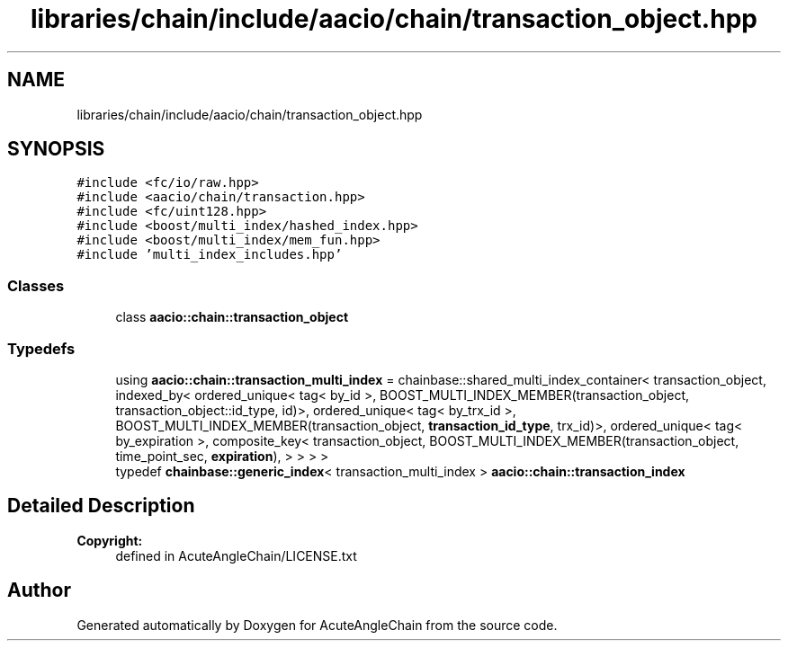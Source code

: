 .TH "libraries/chain/include/aacio/chain/transaction_object.hpp" 3 "Sun Jun 3 2018" "AcuteAngleChain" \" -*- nroff -*-
.ad l
.nh
.SH NAME
libraries/chain/include/aacio/chain/transaction_object.hpp
.SH SYNOPSIS
.br
.PP
\fC#include <fc/io/raw\&.hpp>\fP
.br
\fC#include <aacio/chain/transaction\&.hpp>\fP
.br
\fC#include <fc/uint128\&.hpp>\fP
.br
\fC#include <boost/multi_index/hashed_index\&.hpp>\fP
.br
\fC#include <boost/multi_index/mem_fun\&.hpp>\fP
.br
\fC#include 'multi_index_includes\&.hpp'\fP
.br

.SS "Classes"

.in +1c
.ti -1c
.RI "class \fBaacio::chain::transaction_object\fP"
.br
.in -1c
.SS "Typedefs"

.in +1c
.ti -1c
.RI "using \fBaacio::chain::transaction_multi_index\fP = chainbase::shared_multi_index_container< transaction_object, indexed_by< ordered_unique< tag< by_id >, BOOST_MULTI_INDEX_MEMBER(transaction_object, transaction_object::id_type, id)>, ordered_unique< tag< by_trx_id >, BOOST_MULTI_INDEX_MEMBER(transaction_object, \fBtransaction_id_type\fP, trx_id)>, ordered_unique< tag< by_expiration >, composite_key< transaction_object, BOOST_MULTI_INDEX_MEMBER(transaction_object, time_point_sec, \fBexpiration\fP), > > > >"
.br
.ti -1c
.RI "typedef \fBchainbase::generic_index\fP< transaction_multi_index > \fBaacio::chain::transaction_index\fP"
.br
.in -1c
.SH "Detailed Description"
.PP 

.PP
\fBCopyright:\fP
.RS 4
defined in AcuteAngleChain/LICENSE\&.txt 
.RE
.PP

.SH "Author"
.PP 
Generated automatically by Doxygen for AcuteAngleChain from the source code\&.
